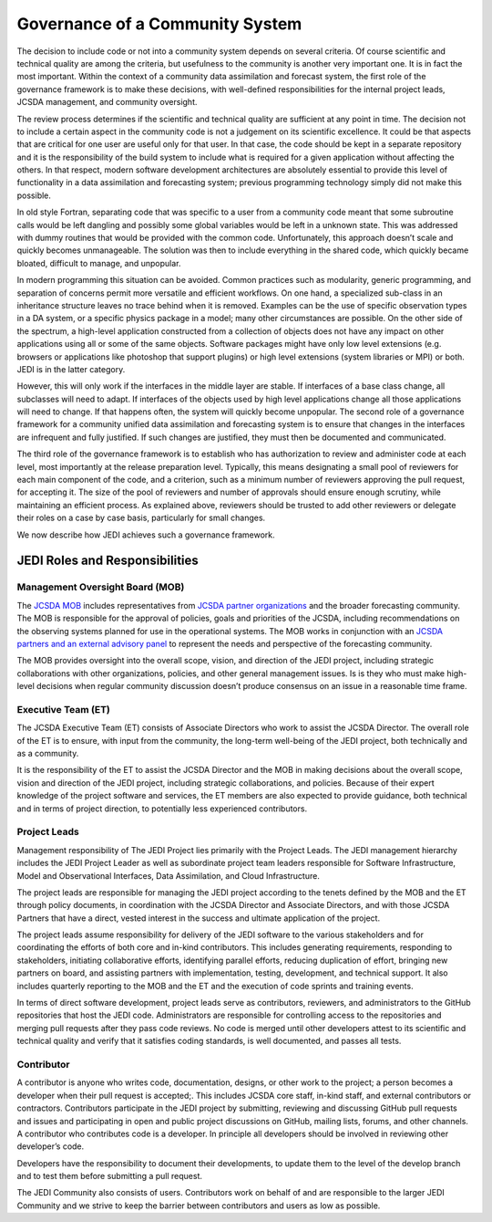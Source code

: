 Governance of a Community System
================================

The decision to include code or not into a community system depends on several
criteria.  Of course scientific and technical quality are among the criteria, but usefulness
to the community is another very important one.
It is in fact the most important.  Within the context of a community data assimilation and forecast system, the first role of the governance framework is to make these decisions, with well-defined responsibilities for the internal project leads, JCSDA management, and community oversight.

The review process determines if the scientific and technical quality are sufficient at any point in time.  The decision not to include a certain aspect in the community code is not a
judgement on its scientific excellence.
It could be that aspects that are critical for one user are useful only for that user.
In that case, the code should be kept in a separate repository and it is the responsibility of the build system to include what is required for a given
application without affecting the others.
In that respect, modern software development architectures are absolutely essential to provide this level of functionality in a data assimilation and forecasting system; previous
programming technology simply did not make this possible.

In old style Fortran, separating code that was specific to a user from a community
code meant that some subroutine calls would be left dangling and possibly some
global variables would be left in a unknown state.
This was addressed with dummy routines that would be provided with the common code.
Unfortunately, this approach doesn’t scale and quickly becomes unmanageable.
The solution was then to include everything in the shared code, which quickly became
bloated, difficult to manage, and unpopular.

In modern programming this situation can be avoided.  Common practices such as modularity, generic programming, and separation of concerns permit more versatile and efficient workflows.
On one hand, a specialized sub-class in an inheritance structure leaves no trace
behind when it is removed.
Examples can be the use of specific observation types in a DA system, or a specific
physics package in a model; many other circumstances are possible.
On the other side of the spectrum, a high-level application constructed from a
collection of objects does not have any impact on other applications using all or
some of the same objects.
Software packages might have only low level extensions (e.g. browsers or
applications like photoshop that support plugins) or high level extensions
(system libraries or MPI) or both.  JEDI is in the latter category.

However, this will only work if the interfaces in the middle layer are stable.
If interfaces of a base class change, all subclasses will need to adapt.
If interfaces of the objects used by high level applications change all those
applications will need to change.
If that happens often, the system will quickly become unpopular.
The second role of a governance framework for a community unified data assimilation
and forecasting system is to ensure that changes in the interfaces are infrequent and
fully justified.  If such changes are justified, they must then be documented and communicated.

The third role of the governance framework is to establish who has
authorization to review and administer code at each level, most importantly at the
release preparation level.
Typically, this means designating a small pool of reviewers for each main component
of the code, and a criterion, such as a minimum number of reviewers approving the
pull request, for accepting it.
The size of the pool of reviewers and number of approvals should ensure enough
scrutiny, while maintaining an efficient process.
As explained above, reviewers should be trusted to add other reviewers or delegate
their roles on a case by case basis, particularly for small changes.

We now describe how JEDI achieves such a governance framework.

JEDI Roles and Responsibilities
^^^^^^^^^^^^^^^^^^^^^^^^^^^^^^^

Management Oversight Board (MOB)
--------------------------------

The `JCSDA MOB <https://www.jcsda.org/team>`_ includes representatives from `JCSDA partner organizations <https://www.jcsda.org/partners>`_ and the broader forecasting community.  The MOB is responsible for the approval of policies, goals and priorities of the JCSDA, including recommendations on the observing systems planned for use in the operational systems.  The MOB works in conjunction with an `JCSDA partners and an external advisory panel <https://www.jcsda.org/organization>`_ to represent the needs and perspective of the forecasting community.

The MOB provides oversight into the overall scope, vision, and direction of the JEDI project, including strategic collaborations with other organizations, policies, and other general management issues.  Is is they who must make high-level decisions when regular community discussion doesn’t produce consensus on an issue in a reasonable time frame.

Executive Team (ET)
-------------------

The JCSDA Executive Team (ET) consists of Associate Directors who work to assist the JCSDA Director.  The overall role of the ET is to ensure, with input from the community, the long-term well-being of the JEDI project, both technically and as a community.

It is the responsibility of the ET to assist the JCSDA Director and the MOB in making decisions about the overall scope, vision and direction of the JEDI project, including strategic collaborations, and policies. Because of their expert knowledge of the project software and services, the ET members are also expected to provide guidance, both technical and in terms of project direction, to potentially less experienced contributors.

Project Leads
-------------
Management responsibility of The JEDI Project lies primarily with the Project Leads.  The JEDI management hierarchy includes the JEDI Project Leader as well as subordinate project team leaders responsible for Software Infrastructure, Model and Observational Interfaces, Data Assimilation, and Cloud Infrastructure.

The project leads are responsible for managing the JEDI project according to the tenets defined by the MOB and the ET through policy documents, in coordination with the JCSDA Director and Associate Directors, and with those JCSDA Partners that have a direct, vested interest in the success and ultimate application of the project.

The project leads assume responsibility for delivery of the JEDI software to the various stakeholders and for coordinating the efforts of both core and in-kind contributors.  This includes generating requirements, responding to stakeholders, initiating collaborative efforts, identifying parallel efforts, reducing duplication of effort, bringing new partners on board, and assisting partners with implementation, testing, development, and technical support.  It also includes quarterly reporting to the MOB and the ET and the execution of code sprints and training events.

In terms of direct software development, project leads serve as contributors, reviewers, and administrators to the GitHub repositories that host the JEDI code.  Administrators are responsible for controlling access to the repositories and merging pull requests after they pass code reviews.  No code is merged until other developers attest to its scientific and technical quality and verify that it satisfies coding standards, is well documented, and passes all tests.

Contributor
-----------

A contributor is anyone who writes code, documentation, designs, or other work to the project; a person becomes a developer when their pull request is accepted;.  This includes JCSDA core staff, in-kind staff, and external contributors or contractors.  Contributors participate in the JEDI project by submitting, reviewing and discussing GitHub pull requests and issues and participating in open and public project discussions on GitHub, mailing lists, forums, and other channels. A contributor who contributes code is a developer.  In principle all developers should be involved in reviewing other developer’s code.

Developers have the responsibility to document their developments, to update them to the level of the develop branch and to test them before submitting a pull request.

The JEDI Community also consists of users. Contributors work on behalf of and are responsible to the larger JEDI Community and we strive to keep the barrier between contributors and users as low as possible.
